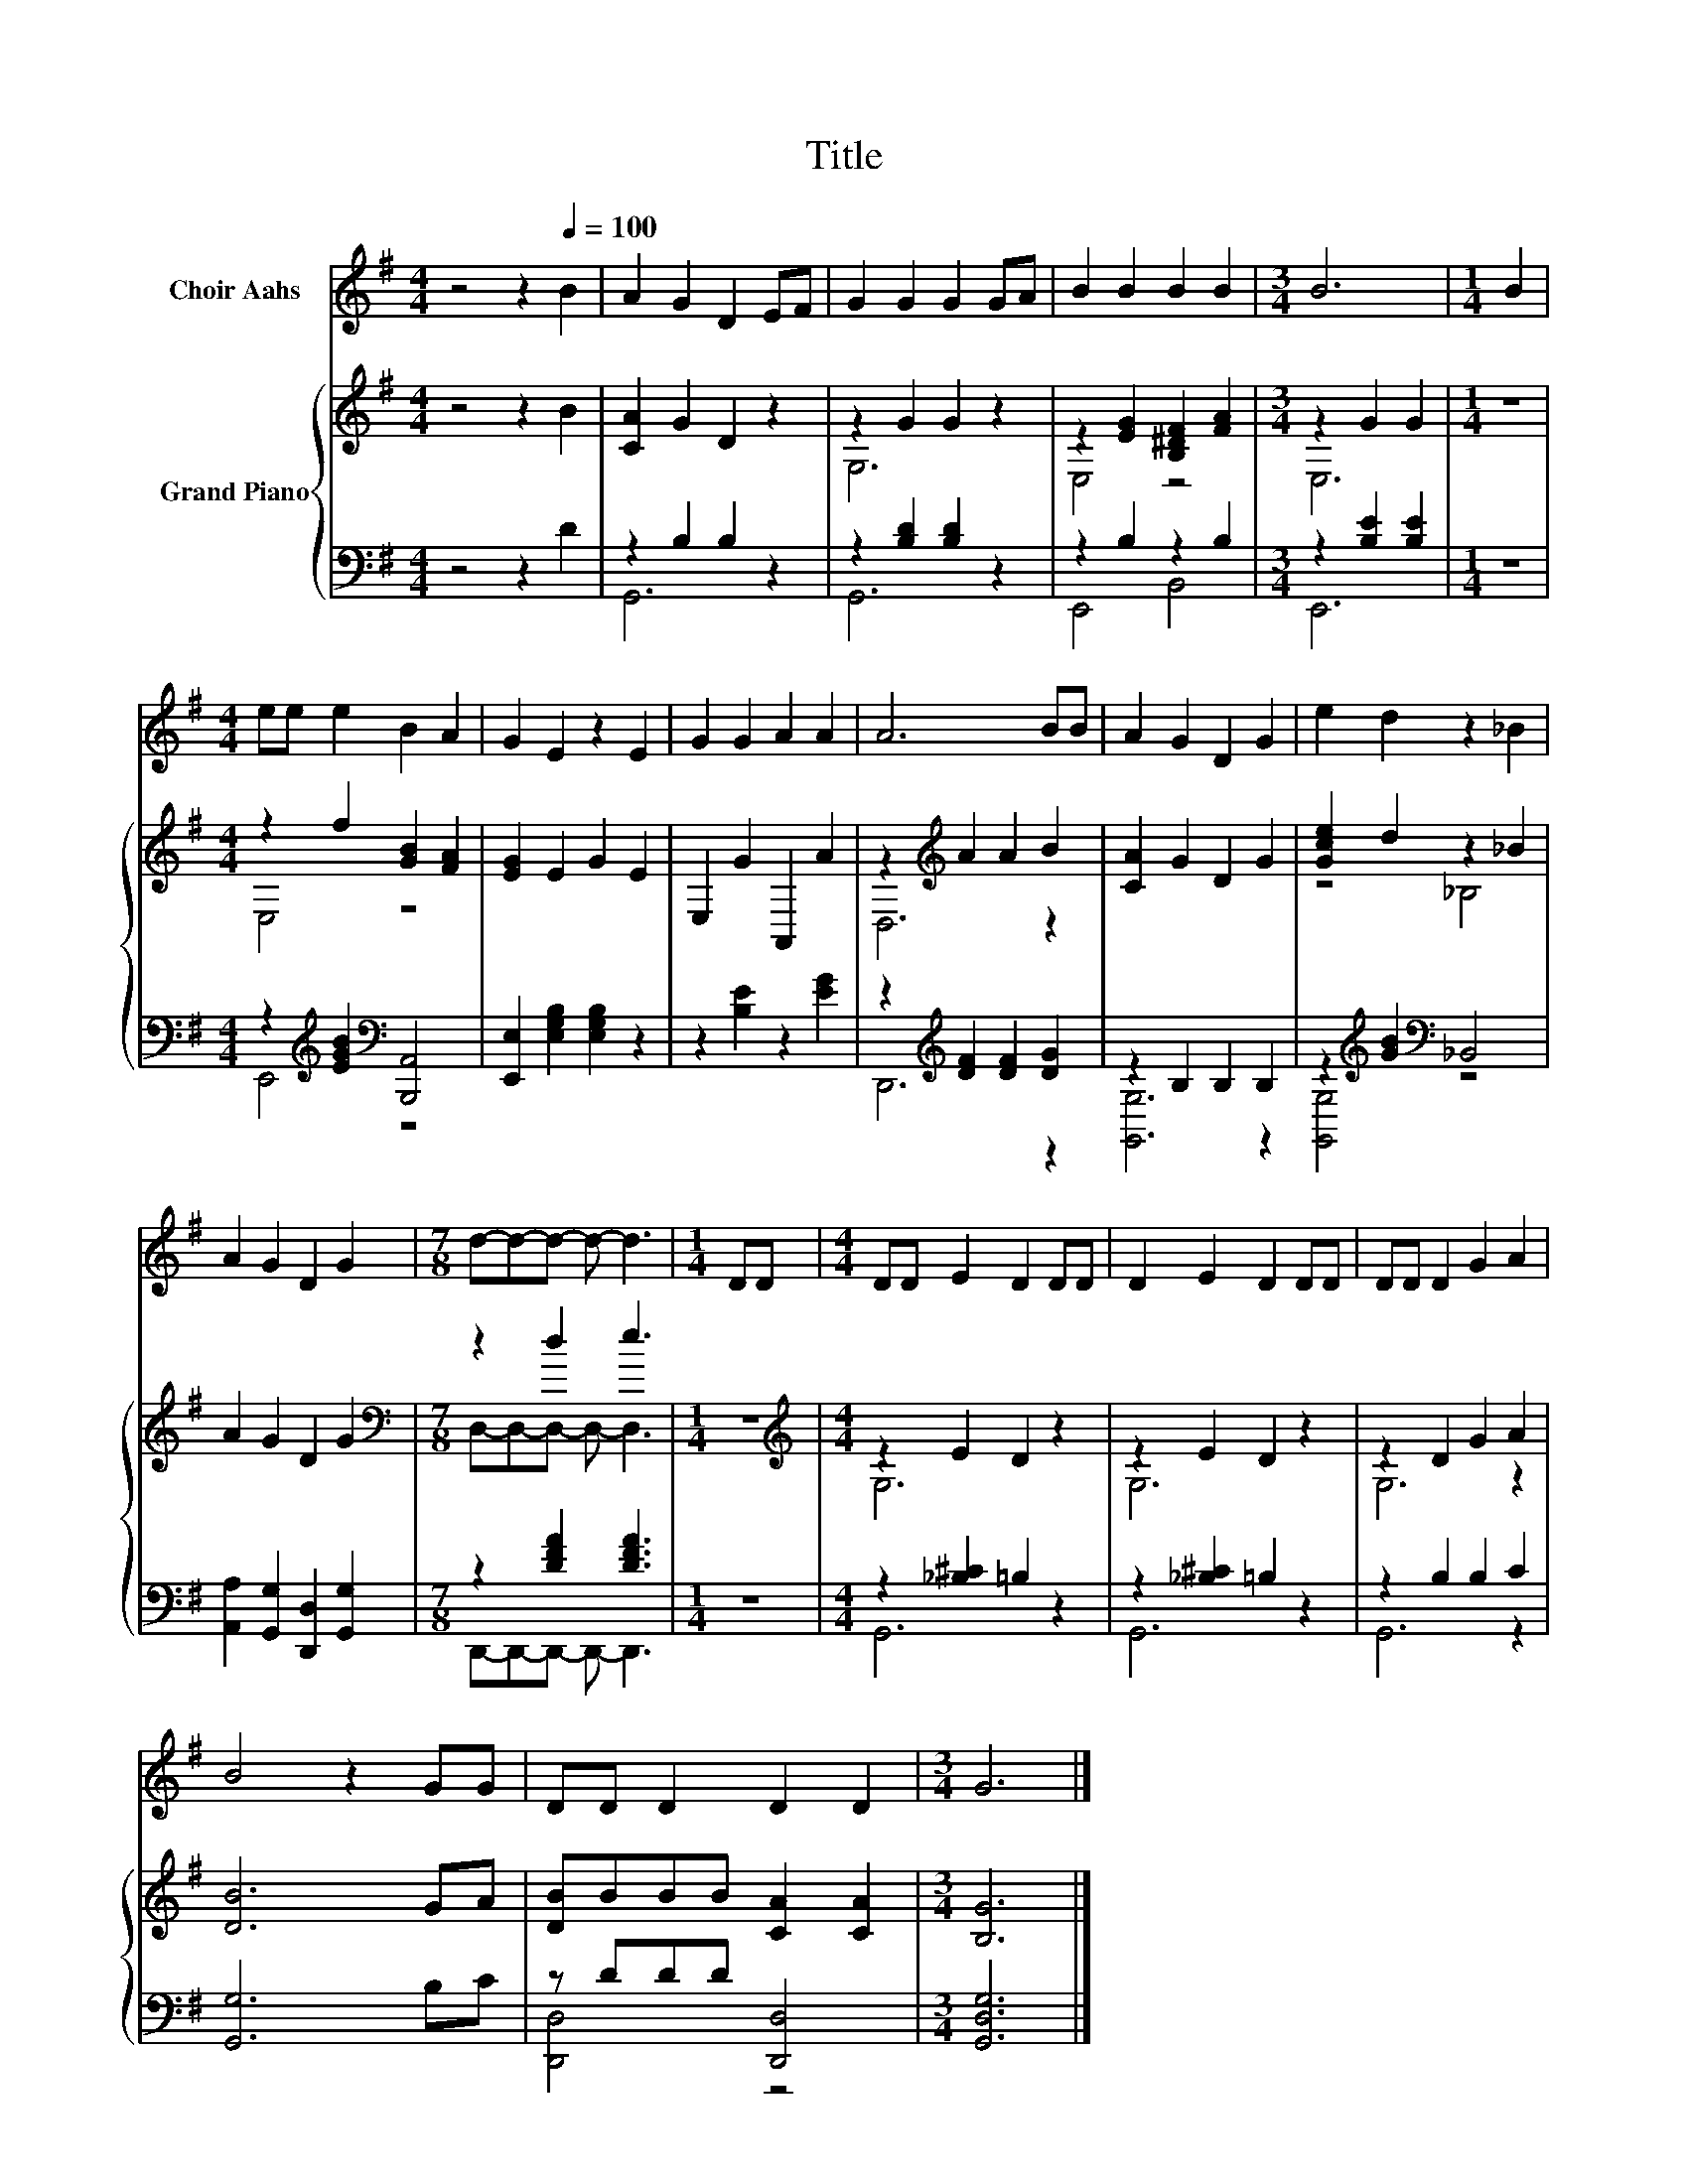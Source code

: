 X:1
T:Title
%%score 1 { ( 2 5 ) | ( 3 4 ) }
L:1/8
M:4/4
K:G
V:1 treble nm="Choir Aahs"
V:2 treble nm="Grand Piano"
V:5 treble 
V:3 bass 
V:4 bass 
V:1
 z4 z2[Q:1/4=100] B2 | A2 G2 D2 EF | G2 G2 G2 GA | B2 B2 B2 B2 |[M:3/4] B6 |[M:1/4] B2 | %6
[M:4/4] ee e2 B2 A2 | G2 E2 z2 E2 | G2 G2 A2 A2 | A6 BB | A2 G2 D2 G2 | e2 d2 z2 _B2 | %12
 A2 G2 D2 G2 |[M:7/8] d-d-d- d- d3 |[M:1/4] DD |[M:4/4] DD E2 D2 DD | D2 E2 D2 DD | DD D2 G2 A2 | %18
 B4 z2 GG | DD D2 D2 D2 |[M:3/4] G6 |] %21
V:2
 z4 z2 B2 | [CA]2 G2 D2 z2 | z2 G2 G2 z2 | z2 [EG]2 [B,^DF]2 [FA]2 |[M:3/4] z2 G2 G2 |[M:1/4] z2 | %6
[M:4/4] z2 f2 [GB]2 [FA]2 | [EG]2 E2 G2 E2 | E,2 G2 A,,2 A2 | z2[K:treble] A2 A2 B2 | %10
 [CA]2 G2 D2 G2 | [Gce]2 d2 z2 _B2 | A2 G2 D2 G2 |[M:7/8][K:bass] z2 d2 e3 |[M:1/4] z2 | %15
[M:4/4][K:treble] z2 E2 D2 z2 | z2 E2 D2 z2 | z2 D2 G2 A2 | [DB]6 GA | [DB]BBB [CA]2 [CA]2 | %20
[M:3/4] [B,G]6 |] %21
V:3
 z4 z2 D2 | z2 B,2 B,2 z2 | z2 [B,D]2 [B,D]2 z2 | z2 B,2 z2 B,2 |[M:3/4] z2 [B,E]2 [B,E]2 | %5
[M:1/4] z2 |[M:4/4] z2[K:treble] [EGB]2[K:bass] [B,,,A,,]4 | [E,,E,]2 [E,G,B,]2 [E,G,B,]2 z2 | %8
 z2 [B,E]2 z2 [EG]2 | z2[K:treble] [DF]2 [DF]2 [DG]2 | z2 B,2 B,2 B,2 | %11
 z2[K:treble] [GB]2[K:bass] _B,,4 | [A,,A,]2 [G,,G,]2 [D,,D,]2 [G,,G,]2 |[M:7/8] z2 [DFA]2 [DFA]3 | %14
[M:1/4] z2 |[M:4/4] z2 [_B,^C]2 =B,2 z2 | z2 [_B,^C]2 =B,2 z2 | z2 B,2 B,2 C2 | [G,,G,]6 B,C | %19
 z DDD [D,,D,]4 |[M:3/4] [G,,D,G,]6 |] %21
V:4
 x8 | G,,6 z2 | G,,6 z2 | E,,4 B,,4 |[M:3/4] E,,6 |[M:1/4] x2 |[M:4/4] E,,4[K:treble][K:bass] z4 | %7
 x8 | x8 | D,,6[K:treble] z2 | [G,,G,]6 z2 | [G,,G,]4[K:treble][K:bass] z4 | x8 | %13
[M:7/8] D,,-D,,-D,,- D,,- D,,3 |[M:1/4] x2 |[M:4/4] G,,6 z2 | G,,6 z2 | G,,6 z2 | x8 | %19
 [D,,D,]4 z4 |[M:3/4] x6 |] %21
V:5
 x8 | x8 | G,6 z2 | E,4 z4 |[M:3/4] E,6 |[M:1/4] x2 |[M:4/4] E,4 z4 | x8 | x8 | D,6[K:treble] z2 | %10
 x8 | z4 _B,4 | x8 |[M:7/8][K:bass] D,-D,-D,- D,- D,3 |[M:1/4] x2 |[M:4/4][K:treble] G,6 z2 | %16
 G,6 z2 | G,6 z2 | x8 | x8 |[M:3/4] x6 |] %21

